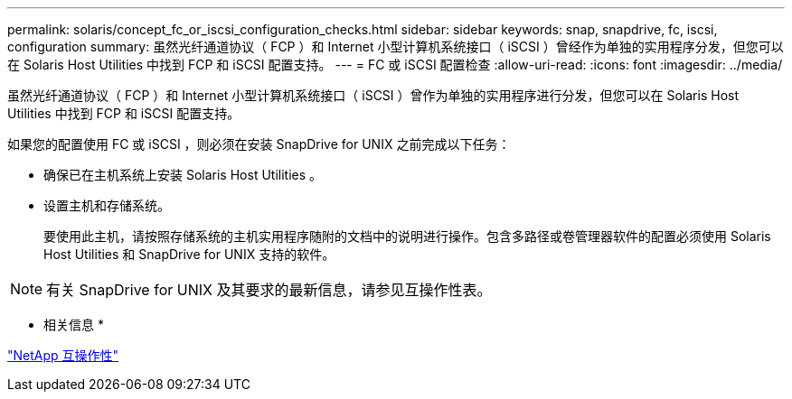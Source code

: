 ---
permalink: solaris/concept_fc_or_iscsi_configuration_checks.html 
sidebar: sidebar 
keywords: snap, snapdrive, fc, iscsi, configuration 
summary: 虽然光纤通道协议（ FCP ）和 Internet 小型计算机系统接口（ iSCSI ）曾经作为单独的实用程序分发，但您可以在 Solaris Host Utilities 中找到 FCP 和 iSCSI 配置支持。 
---
= FC 或 iSCSI 配置检查
:allow-uri-read: 
:icons: font
:imagesdir: ../media/


[role="lead"]
虽然光纤通道协议（ FCP ）和 Internet 小型计算机系统接口（ iSCSI ）曾作为单独的实用程序进行分发，但您可以在 Solaris Host Utilities 中找到 FCP 和 iSCSI 配置支持。

如果您的配置使用 FC 或 iSCSI ，则必须在安装 SnapDrive for UNIX 之前完成以下任务：

* 确保已在主机系统上安装 Solaris Host Utilities 。
* 设置主机和存储系统。
+
要使用此主机，请按照存储系统的主机实用程序随附的文档中的说明进行操作。包含多路径或卷管理器软件的配置必须使用 Solaris Host Utilities 和 SnapDrive for UNIX 支持的软件。




NOTE: 有关 SnapDrive for UNIX 及其要求的最新信息，请参见互操作性表。

* 相关信息 *

https://mysupport.netapp.com/NOW/products/interoperability["NetApp 互操作性"]
